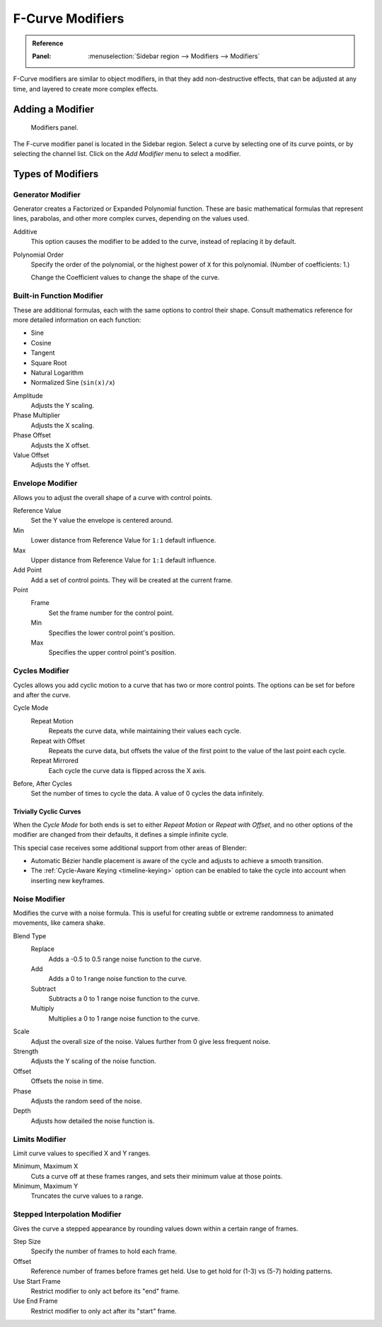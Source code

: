.. index:: Modifiers; F-Curve Modifiers
.. index:: F-Curve Modifiers

.. _bpy.types.FCurveModifiers:
.. _bpy.types.FModifier:

*****************
F-Curve Modifiers
*****************

.. admonition:: Reference
   :class: refbox

   :Panel:     :menuselection:`Sidebar region --> Modifiers --> Modifiers`

F-Curve modifiers are similar to object modifiers, in that they add non-destructive effects,
that can be adjusted at any time, and layered to create more complex effects.


Adding a Modifier
=================

.. figure:: /images/editors_graph-editor_fcurves_modifiers_panel.png

   Modifiers panel.

The F-curve modifier panel is located in the Sidebar region.
Select a curve by selecting one of its curve points, or by selecting the channel list.
Click on the *Add Modifier* menu to select a modifier.


Types of Modifiers
==================

.. index:: F-Curve Modifiers; Generator Modifier
.. _bpy.types.FModifierGenerator:

Generator Modifier
------------------

Generator creates a Factorized or Expanded Polynomial function.
These are basic mathematical formulas that represent lines, parabolas,
and other more complex curves, depending on the values used.

Additive
   This option causes the modifier to be added to the curve, instead of replacing it by default.
Polynomial Order
   Specify the order of the polynomial, or the highest power of ``X`` for this polynomial.
   (Number of coefficients: 1.)

   Change the Coefficient values to change the shape of the curve.

   .. seealso::

      `The Wikipedia Page <https://en.wikipedia.org/wiki/Polynomial>`__
      for more information on polynomials.


.. index:: F-Curve Modifiers; Built-in Function Modifier
.. _bpy.types.FModifierFunctionGenerator:

Built-in Function Modifier
--------------------------

These are additional formulas, each with the same options to control their shape.
Consult mathematics reference for more detailed information on each function:

- Sine
- Cosine
- Tangent
- Square Root
- Natural Logarithm
- Normalized Sine (``sin(x)/x``)

Amplitude
   Adjusts the Y scaling.
Phase Multiplier
   Adjusts the X scaling.
Phase Offset
   Adjusts the X offset.
Value Offset
   Adjusts the Y offset.


.. index:: F-Curve Modifiers; Envelope Modifier
.. _bpy.types.FModifierEnvelope:
.. _bpy.types.FModifierEnvelopeControlPoint:

Envelope Modifier
-----------------

Allows you to adjust the overall shape of a curve with control points.

Reference Value
   Set the Y value the envelope is centered around.
Min
   Lower distance from Reference Value for ``1:1`` default influence.
Max
   Upper distance from Reference Value for ``1:1`` default influence.

Add Point
   Add a set of control points. They will be created at the current frame.

Point
   Frame
      Set the frame number for the control point.
   Min
      Specifies the lower control point's position.
   Max
      Specifies the upper control point's position.


.. index:: F-Curve Modifiers; Cycles Modifier
.. _bpy.types.FModifierCycles:

Cycles Modifier
---------------

Cycles allows you add cyclic motion to a curve that has two or more control points.
The options can be set for before and after the curve.

Cycle Mode
   Repeat Motion
      Repeats the curve data, while maintaining their values each cycle.
   Repeat with Offset
      Repeats the curve data, but offsets the value of the first point to the value of the last point each cycle.
   Repeat Mirrored
      Each cycle the curve data is flipped across the X axis.

Before, After Cycles
   Set the number of times to cycle the data. A value of 0 cycles the data infinitely.


Trivially Cyclic Curves
^^^^^^^^^^^^^^^^^^^^^^^

When the *Cycle Mode* for both ends is set to either *Repeat Motion* or
*Repeat with Offset*, and no other options of the modifier are
changed from their defaults, it defines a simple infinite cycle.

This special case receives some additional support from other areas of Blender:

- Automatic Bézier handle placement is aware of the cycle and adjusts to achieve a smooth transition.
- The :ref:`Cycle-Aware Keying <timeline-keying>` option can be enabled to take
  the cycle into account when inserting new keyframes.


.. index:: F-Curve Modifiers; Noise Modifier
.. _bpy.types.FModifierNoise:

Noise Modifier
--------------

Modifies the curve with a noise formula.
This is useful for creating subtle or extreme randomness to animated movements,
like camera shake.

Blend Type
   Replace
      Adds a -0.5 to 0.5 range noise function to the curve.
   Add
      Adds a 0 to 1 range noise function to the curve.
   Subtract
      Subtracts a 0 to 1 range noise function to the curve.
   Multiply
      Multiplies a 0 to 1 range noise function to the curve.

Scale
   Adjust the overall size of the noise. Values further from 0 give less frequent noise.
Strength
   Adjusts the Y scaling of the noise function.
Offset
   Offsets the noise in time.
Phase
   Adjusts the random seed of the noise.
Depth
   Adjusts how detailed the noise function is.


.. index:: F-Curve Modifiers; Limits Modifier
.. _bpy.types.FModifierLimits:

Limits Modifier
---------------

Limit curve values to specified X and Y ranges.

Minimum, Maximum X
   Cuts a curve off at these frames ranges, and sets their minimum value at those points.
Minimum, Maximum Y
   Truncates the curve values to a range.


.. index:: F-Curve Modifiers; Stepped Interpolation Modifier
.. _bpy.types.FModifierStepped:

Stepped Interpolation Modifier
------------------------------

Gives the curve a stepped appearance by rounding values down within a certain range of frames.

Step Size
   Specify the number of frames to hold each frame.
Offset
   Reference number of frames before frames get held.
   Use to get hold for (1-3) vs (5-7) holding patterns.
Use Start Frame
   Restrict modifier to only act before its "end" frame.
Use End Frame
   Restrict modifier to only act after its "start" frame.
